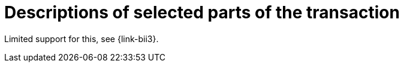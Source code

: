 [[descriptions]]
= Descriptions of selected parts of the transaction

Limited support for this, see {link-bii3}.

:leveloffset: +1

:leveloffset: -1

